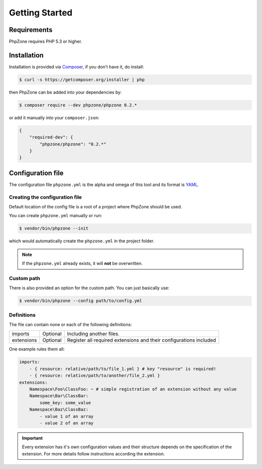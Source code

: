 Getting Started
===============

Requirements
------------

PhpZone requires PHP 5.3 or higher.

Installation
------------

Installation is provided via `Composer`_, if you don't have it, do install:

.. code-block:: bash

    $ curl -s https://getcomposer.org/installer | php

then PhpZone can be added into your dependencies by:

.. code-block:: bash

    $ composer require --dev phpzone/phpzone 0.2.*

or add it manually into your ``composer.json``:

.. code-block:: json

    {
        "required-dev": {
            "phpzone/phpzone": "0.2.*"
        }
    }

Configuration file
------------------

The configuration file ``phpzone.yml`` is the alpha and omega of this tool and its format is `YAML`_.

Creating the configuration file
^^^^^^^^^^^^^^^^^^^^^^^^^^^^^^^

Default location of the config file is a root of a project where PhpZone should be used.

You can create ``phpzone.yml`` manually or run:

.. code-block:: bash

    $ vendor/bin/phpzone --init

which would automatically create the ``phpzone.yml`` in the project folder.

.. note::
    If the ``phpzone.yml`` already exists, it will **not** be overwritten.

Custom path
^^^^^^^^^^^

There is also provided an option for the custom path. You can just basically use:

.. code-block:: bash

    $ vendor/bin/phpzone --config path/to/config.yml

Definitions
^^^^^^^^^^^

The file can contain none or each of the following definitions:

========== ======== ==================================================================
imports    Optional Including another files.
extensions Optional Register all required extensions and their configurations included
========== ======== ==================================================================

One example rules them all:

.. code-block:: yaml

    imports:
        - { resource: relative/path/to/file_1.yml } # key "resource" is required!
        - { resource: relative/path/to/another/file_2.yml }
    extensions:
        Namespace\Foo\ClassFoo: ~ # simple registration of an extension without any value
        Namespace\Bar\ClassBar:
            some_key: some_value
        Namespace\Baz\ClassBaz:
            - value 1 of an array
            - value 2 of an array

.. important::
    Every extension has it's own configuration values and their structure depends on the specification of the extension.
    For more details follow instructions according the extension.

.. _Composer: https://getcomposer.org
.. _YAML: http://symfony.com/doc/current/components/yaml/yaml_format.html
